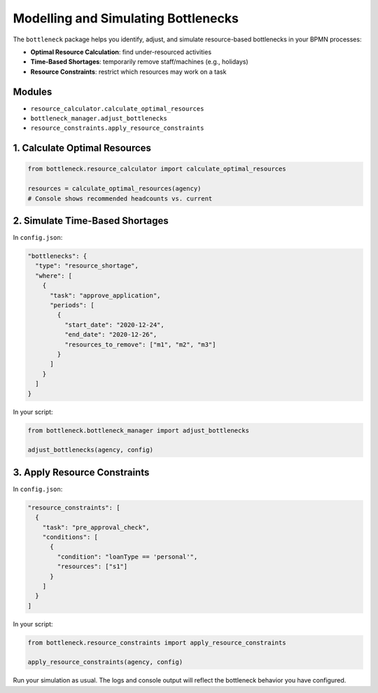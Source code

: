 Modelling and Simulating Bottlenecks
====================================

The ``bottleneck`` package helps you identify, adjust, and simulate resource-based bottlenecks in your BPMN processes:

- **Optimal Resource Calculation**: find under-resourced activities
- **Time-Based Shortages**: temporarily remove staff/machines (e.g., holidays)
- **Resource Constraints**: restrict which resources may work on a task

Modules
-------

- ``resource_calculator.calculate_optimal_resources``
- ``bottleneck_manager.adjust_bottlenecks``
- ``resource_constraints.apply_resource_constraints``

1. Calculate Optimal Resources
------------------------------

.. code-block:: python

   from bottleneck.resource_calculator import calculate_optimal_resources

   resources = calculate_optimal_resources(agency)
   # Console shows recommended headcounts vs. current

2. Simulate Time-Based Shortages
--------------------------------

In ``config.json``:

.. code-block:: json

   "bottlenecks": {
     "type": "resource_shortage",
     "where": [
       {
         "task": "approve_application",
         "periods": [
           {
             "start_date": "2020-12-24",
             "end_date": "2020-12-26",
             "resources_to_remove": ["m1", "m2", "m3"]
           }
         ]
       }
     ]
   }

In your script:

.. code-block:: python

   from bottleneck.bottleneck_manager import adjust_bottlenecks

   adjust_bottlenecks(agency, config)

3. Apply Resource Constraints
-----------------------------

In ``config.json``:

.. code-block:: json

   "resource_constraints": [
     {
       "task": "pre_approval_check",
       "conditions": [
         {
           "condition": "loanType == 'personal'",
           "resources": ["s1"]
         }
       ]
     }
   ]

In your script:

.. code-block:: python

   from bottleneck.resource_constraints import apply_resource_constraints

   apply_resource_constraints(agency, config)

Run your simulation as usual. The logs and console output will reflect the bottleneck behavior you have configured.
